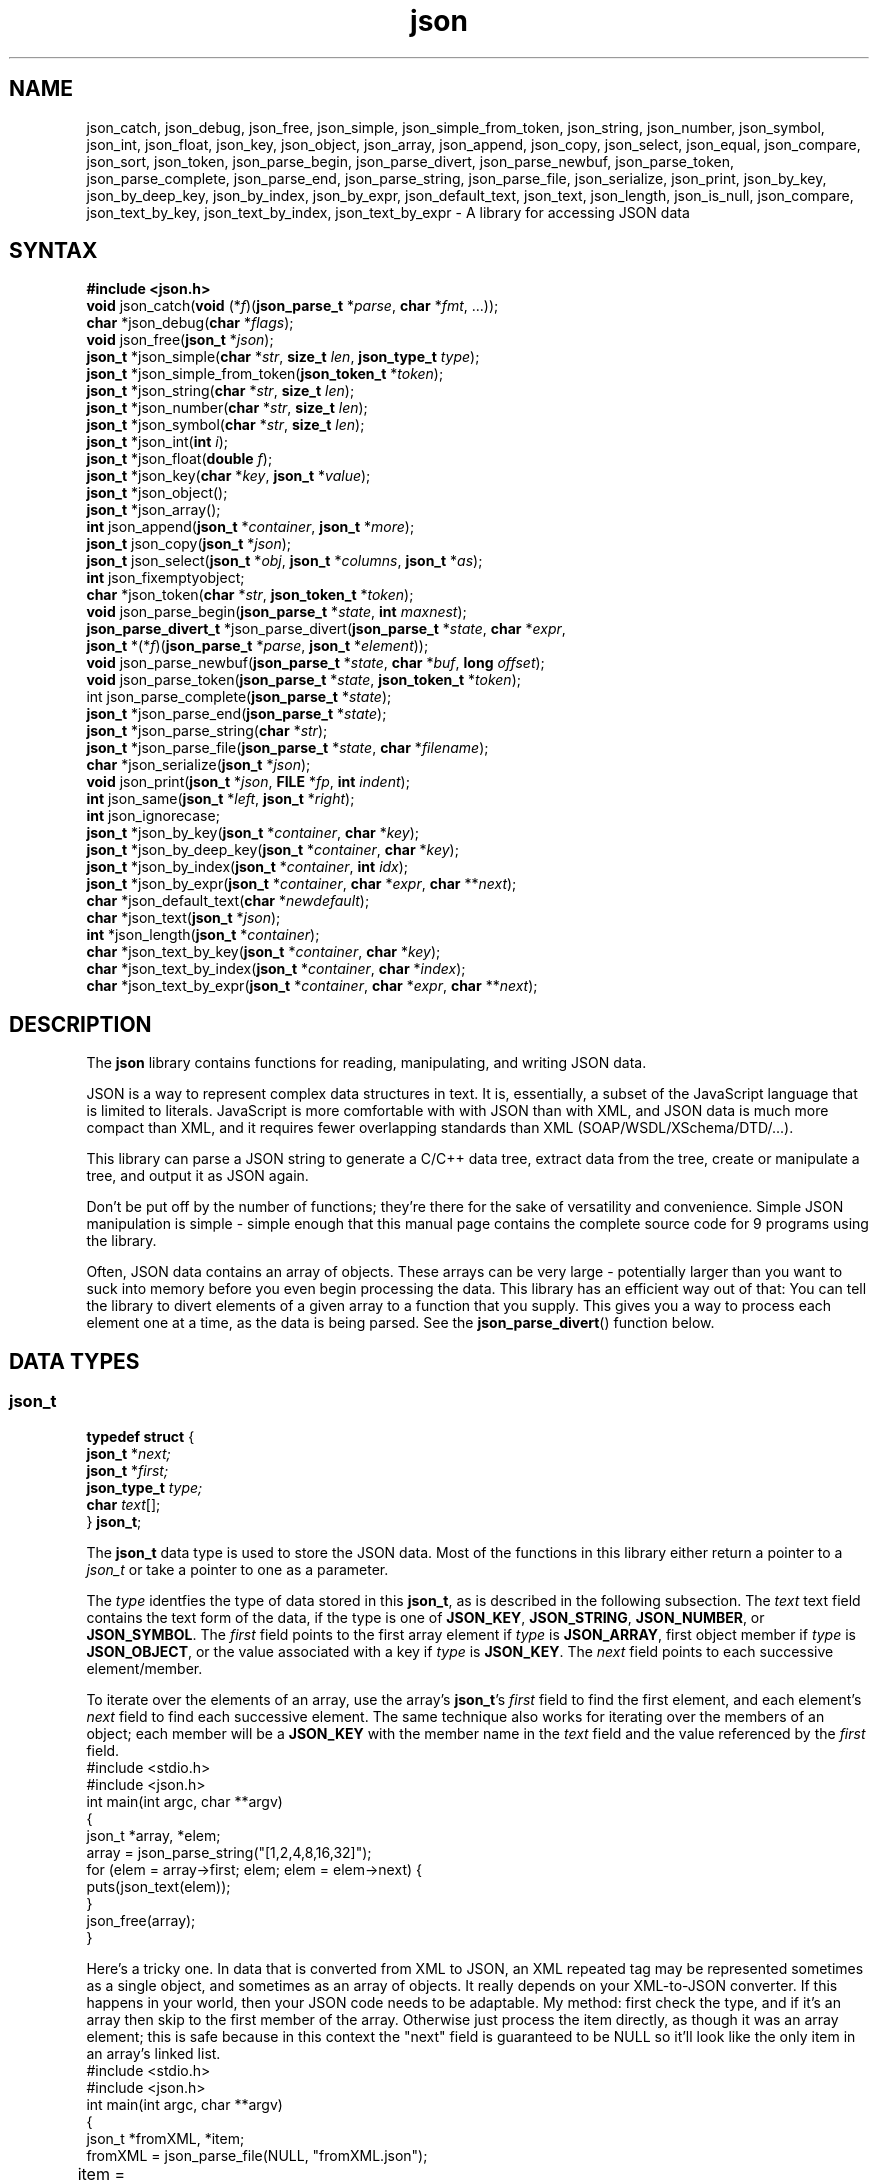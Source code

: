 .TH json 3
.SH NAME
json_catch, json_debug, json_free, json_simple, json_simple_from_token, json_string, json_number, json_symbol, json_int, json_float, json_key, json_object, json_array, json_append, json_copy, json_select, json_equal, json_compare, json_sort, json_token, json_parse_begin, json_parse_divert, json_parse_newbuf, json_parse_token, json_parse_complete, json_parse_end, json_parse_string, json_parse_file, json_serialize, json_print,  json_by_key, json_by_deep_key, json_by_index, json_by_expr, json_default_text, json_text, json_length, json_is_null, json_compare, json_text_by_key, json_text_by_index, json_text_by_expr \- A library for accessing JSON data
.SH SYNTAX
\fB#include <json.h>\fR
.br
\fBvoid\fR json_catch(\fBvoid\fR (*\fIf\fR)(\fBjson_parse_t\fR *\fIparse\fR, \fBchar\fR *\fIfmt\fR, ...));
.br
\fBchar\fR *json_debug(\fBchar\fR *\fIflags\fR);
.br
\fBvoid\fR json_free(\fBjson_t\fR *\fIjson\fR);
.br
\fBjson_t\fR *json_simple(\fBchar\fR *\fIstr\fR, \fBsize_t\fR \fIlen\fR, \fBjson_type_t\fR \fItype\fR);
.br
\fBjson_t\fR *json_simple_from_token(\fBjson_token_t\fR *\fItoken\fR);
.br
\fBjson_t\fR *json_string(\fBchar\fR *\fIstr\fR, \fBsize_t\fR \fIlen\fR);
.br
\fBjson_t\fR *json_number(\fBchar\fR *\fIstr\fR, \fBsize_t\fR \fIlen\fR);
.br
\fBjson_t\fR *json_symbol(\fBchar\fR *\fIstr\fR, \fBsize_t\fR \fIlen\fR);
.br
\fBjson_t\fR *json_int(\fBint\fR \fIi\fR);
.br
\fBjson_t\fR *json_float(\fBdouble\fR \fIf\fR);
.br
\fBjson_t\fR *json_key(\fBchar\fR *\fIkey\fR, \fBjson_t\fR *\fIvalue\fR);
.br
\fBjson_t\fR *json_object();
.br
\fBjson_t\fR *json_array();
.br
\fBint\fR json_append(\fBjson_t\fR *\fIcontainer\fR, \fBjson_t\fR *\fImore\fR);
.br
\fBjson_t\fR json_copy(\fBjson_t\fR *\fIjson\fR);
.br
\fBjson_t\fR json_select(\fBjson_t\fR *\fIobj\fR, \fBjson_t\fR *\fIcolumns\fR, \fBjson_t\fR *\fIas\fR);
.br
\fBint\fR json_fixemptyobject;
.br
\fBchar\fR *json_token(\fBchar\fR *\fIstr\fR, \fBjson_token_t\fR *\fItoken\fR);
.br
\fBvoid\fR json_parse_begin(\fBjson_parse_t\fR *\fIstate\fR, \fBint\fR \fImaxnest\fR);
.br
\fBjson_parse_divert_t\fR *json_parse_divert(\fBjson_parse_t\fR *\fIstate\fR, \fBchar\fR *\fIexpr\fR,
.br
\ \ \ \fBjson_t\fR *(*\fIf\fR)(\fBjson_parse_t\fR *\fIparse\fR, \fBjson_t\fR *\fIelement\fR));
.br
\fBvoid\fR json_parse_newbuf(\fBjson_parse_t\fR *\fIstate\fR, \fBchar\fR *\fIbuf\fR, \fBlong\fR \fIoffset\fR);
.br
\fBvoid\fR json_parse_token(\fBjson_parse_t\fR *\fIstate\fR, \fBjson_token_t\fR *\fItoken\fR);
.br
int json_parse_complete(\fBjson_parse_t\fR *\fIstate\fR);
.br
\fBjson_t\fR *json_parse_end(\fBjson_parse_t\fR *\fIstate\fR);
.br
\fBjson_t\fR *json_parse_string(\fBchar\fR *\fIstr\fR);
.br
\fBjson_t\fR *json_parse_file(\fBjson_parse_t\fR *\fIstate\fR, \fBchar\fR *\fIfilename\fR);
.br
\fBchar\fR *json_serialize(\fBjson_t\fR *\fIjson\fR);
.br
\fBvoid\fR json_print(\fBjson_t\fR *\fIjson\fR, \fBFILE\fR *\fIfp\fR, \fBint\fR \fIindent\fR);
.br
\fBint\fR json_same(\fBjson_t\fR *\fIleft\fR, \fBjson_t\fR *\fIright\fR);
.br
\fBint\fR json_ignorecase;
.br
\fBjson_t\fR *json_by_key(\fBjson_t\fR *\fIcontainer\fR, \fBchar\fR *\fIkey\fR);
.br
\fBjson_t\fR *json_by_deep_key(\fBjson_t\fR *\fIcontainer\fR, \fBchar\fR *\fIkey\fR);
.br
\fBjson_t\fR *json_by_index(\fBjson_t\fR *\fIcontainer\fR, \fBint\fR \fIidx\fR);
.br
\fBjson_t\fR *json_by_expr(\fBjson_t\fR *\fIcontainer\fR, \fBchar\fR *\fIexpr\fR, \fBchar\fR **\fInext\fR);
.br
\fBchar\fR *json_default_text(\fBchar\fR *\fInewdefault\fR);
.br
\fBchar\fR *json_text(\fBjson_t\fR *\fIjson\fR);
.br
\fBint\fR *json_length(\fBjson_t\fR *\fIcontainer\fR);
.br
\fBchar\fR *json_text_by_key(\fBjson_t\fR *\fIcontainer\fR, \fBchar\fR *\fIkey\fR);
.br
\fBchar\fR *json_text_by_index(\fBjson_t\fR *\fIcontainer\fR, \fBchar\fR *\fIindex\fR);
.br
\fBchar\fR *json_text_by_expr(\fBjson_t\fR *\fIcontainer\fR, \fBchar\fR *\fIexpr\fR, \fBchar\fR **\fInext\fR);

.SH DESCRIPTION
The \fBjson\fR library contains functions for reading, manipulating, and writing
JSON data.
.P
JSON is a way to represent complex data structures in text.
It is, essentially, a subset of the JavaScript language that is limited
to literals.
JavaScript is more comfortable with with JSON than with XML,
and JSON data is much more compact than XML,
and it requires fewer overlapping standards than XML (SOAP/WSDL/XSchema/DTD/...).
.P
This library can parse a JSON string to generate a C/C++ data tree,
extract data from the tree, create or manipulate a tree, and output it
as JSON again.
.P
Don't be put off by the number of functions;
they're there for the sake of versatility and convenience.
Simple JSON manipulation is simple \-
simple enough that this manual page contains the complete source code
for 9 programs using the library.
.P
Often, JSON data contains an array of objects.
These arrays can be very large \- potentially larger than you want to
suck into memory before you even begin processing the data.
This library has an efficient way out of that: You can tell the library
to divert elements of a given array to a function that you supply.
This gives you a way to process each element one at a time, as the
data is being parsed.
See the \fBjson_parse_divert\fR() function below.

.SH "DATA TYPES"

.SS "json_t"
.nf
\fBtypedef struct\fR {
    \fBjson_t\fR *\fInext;\fR
    \fBjson_t\fR *\fIfirst;\fR
    \fBjson_type_t\fR \fItype;\fR
    \fBchar\fR \fItext\fR[];
} \fBjson_t\fR;
.fi
.P
The \fBjson_t\fR data type is used to store the JSON data.
Most of the functions in this library either return a pointer to a
\fIjson_t\fR or take a pointer to one as a parameter.
.P
The \fItype\fR identfies the type of data stored in this \fBjson_t\fR,
as is described in the following subsection.
The \fItext\fR text field contains the text form of the data, if the
type is one of \fBJSON_KEY\fR, \fBJSON_STRING\fR, \fBJSON_NUMBER\fR, or
\fBJSON_SYMBOL\fR.
The \fIfirst\fR field points to the
first array element if \fItype\fR is \fBJSON_ARRAY\fR,
first object member if \fItype\fR is \fBJSON_OBJECT\fR,
or the value associated with a key if \fItype\fR is \fBJSON_KEY\fR.
The \fInext\fR field points to each successive element/member.
.P
To iterate over the elements of an array, use the array's \fBjson_t\fR's
\fIfirst\fR field to find the first element, and each element's \fInext\fR
field to find each successive element.
The same technique also works for iterating over the members of an object;
each member will be a \fBJSON_KEY\fR with the member name in the \fItext\fR
field and the value referenced by the \fIfirst\fR field.
.nf
    #include <stdio.h>
    #include <json.h>
    int main(int argc, char **argv)
    {
        json_t *array, *elem;
        array = json_parse_string("[1,2,4,8,16,32]");
        for (elem = array->first; elem; elem = elem->next) {
            puts(json_text(elem));
        }
        json_free(array);
    }
.fi
.P
Here's a tricky one.
In data that is converted from XML to JSON, an XML repeated tag may be
represented sometimes as a single object, and sometimes as an array of objects.
It really depends on your XML-to-JSON converter.
If this happens in your world, then your JSON code needs to be adaptable.
My method: first check the type, and if it's an array
then skip to the first member of the array.
Otherwise just process the item directly, as though it was an array element;
this is safe because in this context the "next" field is guaranteed to be NULL
so it'll look like the only item in an array's linked list.
.nf
    #include <stdio.h>
    #include <json.h>
    int main(int argc, char **argv)
    {
        json_t *fromXML, *item;
        fromXML = json_parse_file(NULL, "fromXML.json");
	item = json_by_key(fromXML, "PossiblyRepeatedElement");
        if (item) {
            if (item->type == JSON_ARRAY)
                item = item->first;
            for (; item; item = item->next)
                puts(json_text(item));
        }
        json_free(fromXML);
    }

.SS "json_type_t"
.nf
\fBtypedef\fR \fBenum\fR {
    \fBJSON_BADTOKEN\fR, \fBJSON_NEWLINE\fR,
    \fBJSON_OBJECT\fR, \fBJSON_ENDOBJECT\fR,
    \fBJSON_ARRAY\fR, \fBJSON_ENDARRAY\fR,
    \fBJSON_KEY\fR, \fBJSON_STRING\fR, \fBJSON_NUMBER\fR, \fBJSON_SYMBOL\fR
} \fBjson_type_t\fR;
.fi
.P
This represents the types of tokens that may be parsed.
.P
The \fBJSON_OBJECT\fR, \fBJSON_ARRAY\fR, \fBJSON_KEY\fR, \fBJSON_STRING\fR,
\fBJSON_NUMBER\fR, and \fBJSON_SYMBOL\fR values are also used in the
\fBjson_t\fR \fItype\fR field to identify the type of data stored there.
The other values are used internally by the parser, and will not appear in any
parsed \fBjson_t\fR data.


.SS "json_parse_t"
This is an opaque data type, used to store the parsing context.
You don't always need a parsing context, but if you want to add a
diversion then you'll want to create one so you can attach the diverter
to it before you start parsing.

.SS "json_divert_t"
.nf
\fBtypedef struct\fR json_divert_s {
	\fBstruct\fR json_divert_s *next;
	json_t *(*handler)(json_parse_t *parse, json_t *element);
	json_t	*found;
	\fBvoid\fR	*data;
	\fBlong\fR	diverted;
	\fBlong\fR	deleted;
	\fBlong\fR	changed;
	\fBchar\fR	expr[1];
} json_divert_t;
.fi
.P
This is mostly an internal data type, used to store the list of
diversions for a given
.B json_parse_t
parse state.
The only members you're likely to access directly are
.RI \" data \"
which can store a pointer to data supplied by your application,
and
.RI \" diverted \",
.RI \" deleted \",
or
.RI \" changed \"
which are counters for how many parsed members were diverted (parsed),
how many of those were deleted (because the handler returned NULL),
and how many were changed (because the handler returned a different
.B json_t
pointer).

.SH "ERROR HANDLING"
The following functions are useful when debugging programs or their data.

.IP "\fBvoid\fR json_catch(\fBvoid\fR (*\fIf\fR)(\fBjson_parse_t\fR *\fIparse\fR, \fBchar\fR *\fIfmt\fR, ...));"
During parsing or manipulation, if a function in the json library detects an
error then it normally outputs an error message and exits.
This function gives you a way to install your own error handler.
Passing NULL reverts to the default one.
.IP
json_catch() takes a single parameter, which is a pointer to a function that
will handle errors.
.IP
That handler function takes at least 2  parameters:
The json_parse_t indicating the parse state (or NULL if nor parsing)
including the filename and line number if available, and 
a printf-style formatting string possibly followed by other parameters as
indicated by the formatting string.
The formatting string does \fInot\fR include the filename and line number;
if you want to output those, you'll need to explicitly do so before outputting
the formatted error message.
If the handler function returns (doesn't exit) then processing will continue.

.IP "\fBvoid\fR json_throw(\fBjson_parse_t\fI state\fR, \fBchar *\fRfmt\fR, ...);"
This invokes the error catcher that you set via \fBjson_catch()\fR.
The \fIstate\fR parameter is a parse state, or NULL for errors that occur
outside of parsing such as trying to insert an element into a non-array.
The \fIfmt\fR parameter is a printf()-style formatting string, generally
without a \\n at the end.
Depending on \fIfmt\fR, there may be other parameters.
.IP
See the source code's \fBjson_throw_default()\fR function for an example.
.IP
NOTE: json_throw() is really just a variable that stores the function pointer
you passed via json_catch().

.IP "\fBchar\fR *json_debug(\fBchar\fR *\fIflags\fR);"
This gives you a way to specify that some debugging output should be written
to stderr.
The \fIflags\fR parameter is a string containing
"+" to add any following debugging letters,
"-" to remove any following debugging letters,
"=" to use only the following debugging letters,
or a letter to control a particular type of debugging output.
The letters are
"b" to show the input buffer contents while reading from a file,
"f" for file input reads or buffer shifts while reading from a file, or
"t" to output tokens as they're parsed.
Initially, no debugging output is shown.
If the string doesn't start with "+", "-", or "=" then "+" is assumed.
If the function succeeds, then it returns NULL.
Otherwise it returns a pointer to the bad character in \fIflags\fR.

.SH MANIPULATING
The following functions are used to create or alter \fBjson_t\fR trees.
The data they add to the tree does not necessarily come from a JSON source;
you can use these to create a \fBjson_t\fR tree from any data within your
program, and then use \fBjson_serialize()\fR or \fBjson_print()\fR to
convert it to JSON text.

.IP "\fBvoid\fR json_free(\fBjson_t\fR *\fIjson\fR);"
This frees a \fBjson_t\fR tree that was created via the other manipulation
functions.

.IP "\fBjson_t\fR *json_simple(\fBchar\fR *\fIstr\fR, size_t \fIlen\fR, \fBjson_type_t\fR \fItype\fR);"
.IP "\fBjson_t\fR *json_simple_from_token(\fBjson_token_t\fR *\fItoken\fR);"
.IP "\fBjson_t\fR *json_string(\fBchar\fR *\fIstr\fR, size_t \fIlen\fR);"
.IP "\fBjson_t\fR *json_number(\fBchar\fR *\fIstr\fR, size_t \fIlen\fR);"
.IP "\fBjson_t\fR *json_symbol(\fBchar\fR *\fIstr\fR, size_t \fIlen\fR);"
.IP "\fBjson_t\fR *json_int(int \fIi\fR);"
.IP "\fBjson_t\fR *json_float(double \fIf\fR);"
.IP "\fBjson_t\fR *json_key(\fBchar\fR *\fIkey\fR, \fBjson_t\fR *\fIvalue\fR);"
.IP "\fBjson_t\fR *json_object();"
.IP "\fBjson_t\fR *json_array();"
These all create a single \fBjson_t\fR node.
.IP
\fBjson_simple\fR(\fIstr\fR, \fIlen\fR, \fItype\fR) is the lowest-level
function which merely allocates a node with given text and type;
the other \fBjson_t\fR fields will be initialized as NULL pointers.
You can pass NULL for the \fIstr\fR, in which case no text is stored.
Otherwise, \fIlen\fR must indicate the length of \fIstr\fR.
.IP
All of the other functions in the above list are merely wrappers around
that function.

.IP "\fBvoid\fR json_append(\fBjson_t\fR *\fIcontainer\fR, \fBjson_t\fR *\fImore\fR);"
This combines two \fBjson_t\fR trees.
The \fIcontainer\fR must be a \fBJSON_ARRAY\fR, \fBJSON_OBJECT\fR, or \fBJSON_KEY\fR.
.IP
For \fBJSON_KEY\fR containers, this assigns a value to the key.
If the key already had a value, the new value replaces it and the old
value is freed.
.IP
For \fBJSON_OBJECT\fR containers, the \fImore\fR parameter should be a
\fBJSON_KEY\fR with the new member's name and value.
If the container already contains a member with the same name, the new
member will replace the old one, and the old one will be freed.
This also applies if the container is a \fBJSON_ARRAY\fR and the \fImore\fR
parameter is a \fBJSON_KEY\fR.
For example, the following code snippet would add or replace a member with the
name "x" to \fIobj\fR, and give it the value 6:
.nf

    json_append(obj, json_key("x", json_int(6)) );
.IP
For \fBJSON_ARRAY\fR containers where \fImore\fR is not a \fBJSON_KEY\fR,
the new value is simply appended to the array's list of elements.
.IP "\fBjson_t\fR json_copy(\fBjson_t\fR *\fIjson\fR);"
Create a "deep" copy of JSON data.
If
.I json
is an array, object, or key then each member within it is also copied.
The end result is another
.B json_t
data object which is identical to
.I json
but independent of it;
you can alter or free one without affecting the other.
.IP "\fBjson_t\fR json_select(\fBjson_t\fR *\fIobj\fR, \fBjson_t\fR *\fIcolumns\fR, \fBjson_t\fR *\fIas\fR);"
Create a new JSON object containing selected members of the 
.I obj
object.
The
.I columns
parameter is an array of member names
or JavaScript-like expressions (as strings)
for finding the members.
The
.I as
parameter, if not NULL, is a parallel array of names to use for the fields
in the resulting object.
The original object is unchanged.
.IP
The following example will print {"width":10,"height":12}
.nf

    #include <stdio.h>
    #include <json.h>
    int main()
    {
    	json_t *xyz, *columns, *as, *result;

        xyz = json_parse_string("{\e"x\e":10,\e"y\e":12,\e"z\e":22}");
        columns = json_parse_string("[\e"x\e",\e"y\e"]");
        as = json_parse_string("[\e"width\e",\e"height\e"]");

        result = json_select(xyz, columns, as);
        json_print(result, stdout, 0);

        json_free(xyz);
        json_free(columns);
        json_free(as);
        json_free(result):

        return 0;
    }
.IP "\fBvoid\fR json_sort(\fBjson_t\fR *\fIarray\fR, \fBjson_t\fR *\fIorderby\fR);"
Sort an array of objects in-place (meaning the same
.I array
that you pass in gets rearranged, instead of creating a whole new array).
The
.I orderby
list is an array of member names/expressions to compare, where each one may
be preceded by the symbol
.B true
to make it be sorted in descending order.
See the json_compare() function for more information.

.SH PARSING
The following functions convert JSON text to a \fBjson_t\fR tree.

.IP "\fBjson_t\fR *json_parse_string(\fBchar\fR *\fIstr\fR);"
Parse a string containing JSON text, and return a corresponding
\fBjson_t\fR tree.
The following example parses a literal string, and then pretty-prints it.
.nf

    #include <stdio.h>
    #include <json.h>
    int main(int argc, char **argv)
    {
        json_t *xy;

        xy = json_parse_string("{\e"x\e":10,\e"y\e":12}");
        json_print(xy, stdout, 0);
        json_free(xy);
        return 0;
    }
.fi
.IP "\fBjson_t\fR *json_parse_file(\fBjson_parse_t\fR *\fIstate\fR, \fBchar\fR *\fIfilename\fR);"
Parse the contents of a file as JSON text, and return the corresponding
\fBjson_t\fR tree.
.IP
The \fIstate\fR parameter may be NULL, in which case \fBjson_parse_file\fR()
will use a temporary parse state.
The most common reasons for passing your own parse state (and calling the
\fBjson_parse_begin\fR() and \fBjson_parse_end()\fR functions to manage it)
are to handle JSON data that's split across multiple files, or
to use \fBjson_parse_divert\fR() for handling array elements individually
as they're parsed, instead of building the whole \fBjson_t\fR tree in
memory and then scanning the tree.
.IP
The following example pretty-prints any JSON files named on the command line.
.nf
    #include <stdio.h>
    #include <json.h>
    int main(int argc, char *argv)
    {
        int    i;
        json_t *j;

        for (i = 1; i < argc, i++) {
            j = json_parse_file(NULL, argv[i]);
            if (j) {
                json_print(j, stdout, 0);
                json_free(j);
            }
        }
        return 0;
    }
.fi

.IP "\fBvoid\fR json_parse_begin(\fBjson_parse_t\fR *\fIstate\fR, \fBint\fR \fImaxnest\fR);"
.IP "\fBjson_t\fR *json_parse_end(\fBjson_parse_t\fR *\fIstate\fR);"
These functions initialize and terminate a parse state.
The state itself will typically be stored in a local variable within your
function.
.IP
The following example concatenates JSON fragments in all files named on the
command line, and then pretty-prints the combined data.
.nf
    #include <stdio.h>
    #include <json.h>
    int main(int argc, char *argv)
    {
        int    i;
        json_t *j;
        json_parse_t state;

        json_parse_begin(&state, 30);
        for (i = 1; i < argc, i++)
            (void)json_parse_file(&state, argv[i]);
        j = json_parse_end(&state);
        if (j) {
            json_print(j, stdout, 0);
            json_free(j);
        }
        return 0;
    }
.fi

.IP "int json_parse_complete(\fBjson_parse_t\fR *\fIstate\fR);"
This returns a flag indicating whether the current parse state represents
a complete object; i.e., whether the final "}" has been read.
The following example uses
.BR json_parse_complete ()
to pretty-print JSON data from files, whether
the files are each complete by themselves, or fragments that need to be
combined.
.nf
    #include <stdio.h>
    #include <json.h>
    int main(int argc, char *argv)
    {
        int    i;
        json_t *j;
        json_parse_t state;

        json_parse_begin(&state, 30);
        for (i = 1; i < argc, i++) {
            (void)json_parse_file(&state, argv[i]);
            if (json_parse_complete(&state)) {
                j = json_parse_end(&state);
                if (j) {
                    json_print(j, stdout, 0);
                    json_free(j);
                }
                json_parse_begin(&state, 30);
            }
        }
        j = json_parse_end(&state);
        json_free(j);
        return 0;
    }
.fi

.IP "\fBjson_parse_divert_t\fR *json_parse_divert(\fBjson_parse_t\fR *\fIstate\fR, \fBchar\fR *\fIexpr\fR,"
.IP "\ \ \ \fBjson_t\fR *(*\fIf\fR)(\fBjson_parse_t\fR *\fIparse\fR, \fBjson_t\fR *\fIelement\fR));"
JSON data often contains an array of many objects -- possibly millions.
Parsing all of them and building an in-memory parse tree is not always the
best way to process that data.
The \fBjson_parse_divert\fR() function offers a way to process each element
as it is parsed, without necessarily adding them to the parse tree.
.IP
You need to add the diversion to the parse state before you begin parsing
the data.
\fBjson_parse_divert\fR() takes three parameters:
\fIstate\fR is the parse state to add the diversion to,
\fIexpr\fR is a JavaScript-like expression for selecting the array within the
JSON data, and
\fIf\fR is a pointer to a function that will be called for each element of
the array.
.IP
The \fIf\fR function itself takes two parameters:
\fIstate\fR is the parse state, and
\fIelement\fR is the \fBjson_t\fR tree of the current element of the array.
The function should return the \fBjson_t\fR tree of the element to actually add,
or NULL if no element should be added to the array.
If the returned value isn't the \fIelement\fR parameter, then the function
should also call \fBjson_free\fR(\fIelement\fR) to free the element.
.IP
The \fBjson_parse_divert\fR() function returns a pointer to the structure
that it just added to the parse state.
You can store a pointer to your application's related data in the
.RI \" data \"
element before parsing begins,
and you can examine the
.RI \" diverted ",
.RI \"deleted \",
and
.RI \" changed \"
counters after parsing is complete.
Often, though, you can just discard the returned value.
.IP
The following example assumes "cust.json" contains an object with an array
of customer objects, e.g. {"cust":[{"custno":"1","name:"Bob Jones",...},...]}.
It processes the customers one by one, without adding any of them to the
parse tree.
The final parse tree will contain an empty "cust" array.
.nf
    #include <stdio.h>
    #include <json.h>

    /* Process a single customer record */
    json_t *docust(json_parse_t *state, json_t *element)
    {
        /* Print the custno and name fields */
        printf("%s\\t%s\\n",
            json_text_by_key(element, "custno"),
            json_text_by_key(element, "name"));

        /* Don't add this to the parse tree */
        json_free(element);
        return NULL;
    }

    int main(int argc, char *argv)
    {
        int    i;
        json_t *j;
        json_parse_t state;

        json_parse_begin(&state, 30);
        (void)json_parse_divert(&state, "cust", docust);
        (void)json_parse_file(&state, "cust.json");
        j = json_parse_end(&state);
        json_free(j);
        return 0;
    }
.fi

.IP "\fBchar\fR *json_token(\fBchar\fR *\fIstr\fR, \fBjson_token_t\fR *\fItoken\fR);"
This is a low-level parsing function.
It parses a single token from a string, and returns a pointer to the next token.
The \fIstr\fR parameter is the start of the token to parse, and the
\fItoken\fR parameter is a pointer to a \fBjson_token_t\fR buffer that you
supply.
(Typically it would simply be declared as a local variable in a low-level
parsing function.)
.IP
Note that you probably will never have to use this function directly, because
the \fBjson_parse_string\fR() and \fBjson_parse_file\fR() deal with this for
you.

.IP "\fBint\fR json_fix_empty_object;"
This is a boolean variable which affects the way JSON is parsed.
If true (non-zero), then any empty objects are converted into empty strings.
This is handy when dealing with JSON that was derived from an XML data source,
because XML is less expressive than JSON.
In JSON,
"foo":"" is clearly an empty string,
"foo":[] is clearly an empty array, and
"foo":{} is clearly an empty object, but in XML
<foo></foo> could be any empty thing.
Some libraries parse it as an empty object which is almost never correct.
In my experience, it should always be an empty string.
\fBjson_fix_empty_object\fR is false (0) by default so empty objects
continue to be parsed as empty objects.
Also, regardless of the value of \fRjson_fix_empty_object\fR, you can still
created and manipulate empty objects; this only affects parsing.
.IP "\fBvoid\fR json_parse_token(\fBjson_parse_t\fR *\fIstate\fR, \fBjson_token_t\fR *\fItoken\fR);"
This is a low-level parsing function.
It incorporates a \fBjson_token_t\fR (e.g., from \fBjson_token\fR())
into a parse state.
You will probably never need to call this directly.
.IP
As an example,
here's the source code for the \fBjson_parse_string\fR() function:
.nf
    json_t *json_parse_string(char *str)
    {
            json_parse_t state;
            json_token_t token;

            /* Start parsing */
            json_parse_begin(&state, 30);
            json_parse_newbuf(&state, str, 0L);

            /* Parse each token and add it to data */
            while (*str)
            {
                    str = json_token(str, &token);
                    json_parse_token(&state, &token);
            }

            /* end parsing */
            return json_parse_end(&state);
    }
.fi

.IP "\fBvoid\fR json_parse_newbuf(\fBjson_parse_t\fR *\fIstate\fR, \fBchar\fR *\fIbuf\fR, long \fIoffset\fR);"
This is another low-level parsing function.
Its main purpose is to let the parser know where your parse buffer is located,
in the hope that this will allow better error messages to be given when the
JSON data contains errors.
The \fBjson_parse_file\fR() function does some complex buffer manipulation,
but usually you'd just pass the state, buffer, and 0L as the offset, for
each line of the data.

.SH "SERIALIZATING / OUTPUTTING"
The following functions convert a \fBjson_t\fR tree back into text.

.IP "\fBchar\fR *json_serialize(\fBjson_t\fR *\fIjson\fR);"
This converts a \fBjson_t\fR tree into a compact string, following the
JSON conventions.
No newlines or spaces are added in an effort to make it pretty;
the serialized data is intended to be read by another computer program.
The returned string should be freed via the
.BR free (3)
standard library function after you're done with it.
.IP
The following example simply reads JSON data from "cust.json" and writes it
to stdout.
.nf
    #include <stdio.h>
    #include <json.h>
    int main(int argc, char *argv)
    {
        json_t *j;
        char   *str

        j = json_parse_file(NULL, "cust.json");
        if (j) {
            str = json_serialize(j);
            puts(str);
            free(str);
            json_free(j);
        }
        return 0;
    }
.fi
.IP
Here's a more complex version which explicitly loops over the "cust" records
and serializes each element individually, instead of generating one big
string with all of them.
.nf
    #include <stdio.h>
    #include <json.h>
    int main(int argc, char *argv)
    {
        json_t *j, *cust, *elem;
        char   *str

        j = json_parse_file(NULL, "cust.json");
        if (j) {
            printf("{\e"cust\e":[");
            cust = json_by_key(j, "cust");
            for (elem = cust->first; elem; elem = elem->next) {
                str = json_serialize(elem);
                puts(str);
                free(str);
                if (elem->next)
                    putchar(',');
            }
            printf("]}\en");
            json_free(j);
        }
        return 0;
    }
.fi

.IP "\fBvoid\fR json_print(\fBjson_t\fR *\fIjson\fR, FILE *\fIfp\fR, int \fIindent\fR);"
This writes JSON data to a \fIFILE\fR stream.
Unlike \fBjson_serialize\fR(), it does not convert it to a big string first
so it can be more efficient than \fBjson_serialize\fR().
Also, it can optionally "pretty-print" the JSON by adding newlines and spaces
to reveal the structure of the data.
.IP
The \fIjson\fR parameter is the data to output,
\fIfp\fR is the \fBFILE\fR stream to output it to, and
\fIindent\fR controls pretty-printing.
If \fIindent\fR is non-negative then the data will be pretty-printed, and the
\fIindent\fR value indicates how much indentation to add for the outermost
element, i.e. the "{" of the container object.
Passing -1 as the \fIindent\fR will inhibit pretty-printing, effectively
making it output the same text as \fBjson_serialize\fR().
Passing -2 as the \fIindent\fR adds newlines but no indentation, and also
inhibits some punctuation with the goal of making the text easier to parse
by a non-JSON-aware program.
.IP
This document already contains many pretty-printing examples, so here's one
that uses \fIindent\fR=-2 to output in the simplified multi-line format.
.nf
    #include <stdio.h>
    #include <json.h>
    int main(int argc, char *argv)
    {
        json_t *j;
        char   *str

        j = json_parse_file(NULL, "cust.json");
        if (j) {
            json_print(j, stdout, -2);
            json_free(j);
        }
        return 0;
    }
.fi

.SH ACCESSING
The following functions allow you to locate and extract data from a
\fBjson_t\fR tree.

.IP "\fBjson_t\fR *json_same(\fBjson_t\fR *\fIleft\fR, \fBjson_t\fR *\fIright\fR);"
Compare two \fBjson_t\fR trees and return 1 if they're the same, or 0 if
they're different.
This can be more complex than it sounds, because members of an object can be
listed in any order.
Also, if a member is present but its value is the symbol "null" then that's
equivalent to not being present.

.IP "\fBint\fR *json_length(\fBjson_t\fR *\fIcontainer\fR);"
Return the number of elements in an array, or the number of members in an
object.
If passed NULL it will return 0.

.IP "\fBint\fR json_is_null(\fBjson_t\fR *\fIjson\fR);"
Return 1 if
.I
json
is null, or 0 otherwise.
Note that "null" in this context may be either a NULL json_t pointer,
or a JSON_SYMBOL node with the value
.B null.

.IP "\fBint\fR json_compare(\fBjson_t\fR *\fIobj1\fR, \fBjson_t\fR *\fIobj2\fR, \fBjson_t\fR *\fIorderby\fR);"
Compare two objects by looking at a listed set of fields.
Return 1 if
.I obj1
comes after
.IR obj2 ,
-1 if
.I obj1
comes before
.IR obj2 ,
or 0 if they compare as equal.
The
.I orderby
list is an array of strings giving member names or JavaScript-like expressesions
for finding values to compare.
Each name/expression may also be preceded by the symbol
.B true
to indicate that the values should be sorted in descending order instead of
the default ascending order.
For example, ["name", true, "age"] would compare records by ascending name,
but if names are equal then it will compare by descending age.
JSON_NUMBER values are compared as numbers, and all else (strings and symbols,
mostly) are compared as case-insensitive strings.


.IP "\fBjson_t\fR *json_by_key(\fBjson_t\fR *\fIcontainer\fR, \fBchar\fR *\fIkey\fR);"
.IP "\fBjson_t\fR *json_by_deep_key(\fBjson_t\fR *\fIcontainer\fR, \fBchar\fR *\fIkey\fR);"
Locate a \fRjson_t\fR via its key.
The \fIcontainer\fR should be a \fBjson_t\fR tree of type \fBJSON_OBJECT\fR
or \fBJSON_ARRAY\fR.
The \fIcontainer\fR is scanned for a \fBJSON_KEY\fR with the given name.
If found, the value (not the \fBJSON_KEY\fR node itself) is returned.
If not found, NULL is returned.
.IP
.IP
The difference between \fBjson_by_key\fR() and \fBjson_by_deep_key\fR()
is that \fBjson_by_key\fR() only looks one layer deep in \fIcontainer\fR
while \fBjson_by_deep_key\fR() will look inside any objects within
\fIcontainer\fR for the requested key.

.IP "\fBjson_t\fR *json_by_index(\fBjson_t\fR *\fIcontainer\fR, \fBint\fR \fIidx\fR);"
Locate a \fBjson_t\fR via its subscript.
The \fIcontainer\fR must be a \fIJSON_ARRAY\fR.
The first element has \fIidx\fR=0.
keyed elements (as in an associative array) are not counted.
If the \fIidx\fR'th element doesn't exist, then NULL is returned instead.

.IP "\fBint\fR json_ignorecase;"
This is a boolean variable.
If true (non-zero) then JavaScript-like expressions
as used by \fBjson_by_expr()\fR and \fBjson_parse_divert()\fR
will be case-insensitive.
\fBjson_ignorecase\fR is false (0) by default.
(You can also make any single expression be case-insensitive by adding a "~"
character to it.)

.IP "\fBjson_t\fR *json_by_expr(\fBjson_t\fR *\fIcontainer\fR, \fBchar\fR *\fIexpr\fR, \fBchar\fR **\fInext\fR);"
Locate a \fBjson_t\fR via a JavaScript-like expression.
The \fIcontainer\fR should be a \fBJSON_OBJECT\fR or \fBJSON_ARRAY\fR,
\fIexpr\fR should be the expression in the form of a string, and
\fInext\fR, if not NULL, should be a reference to a character pointer that
will be set the end of the parsed expression.
The \fInext\fR parameter is intended to support
a comma-delimited list of expressions to look for.
.IP
The expression parser is pretty simple.
It divides each expression into a series of alphanumeric strings delimited by
any characters from the list ".[]".
You can also use quoted strings, as a way to access elements with names that
don't look like JavaScript identifiers.
Each string delves one layer deeper into the \fIcontainer\fR.
If the string looks like a number, then it uses \fBjson_find_by_index\fR(),
else it uses \fBjson_find_by_key\fR() except that if a double ".." appeared
in the delimiter then the \fBjson_find_by_deep_key()\fR function is used
instead.
Parsing stops when any other character (e.g., a space or comma) is encountered.
Here's a variation of the customer-processing function from the
\fBjson_parse_divert\fR() example.
Where the original example was hardcoded to output the custno and name fields,
this one use a global string to indicate what should be output.
This example is a code fragment, not a complete program.
.nf
    char *fields = "custno,name,address.zip,account[0].number";

    json_t *docust(json_parse_t *state, json_t *element)
    {
	char *expr;
	json_t *j;

        /* Print the requested fields */
        for (expr = fields; *expr; ) {
        	j = json_by_expr(element, expr, &expr);
        	fputs(json_text(j), stdout);
        	if (*expr) {
        		expr++; /* move past comma */
        		putchar('\et');
        	}
	}
	putchar('\en');

        /* Don't add this to the parse tree */
        json_free(element);
        return NULL;
    }
.fi

.IP "\fBchar\fR *json_text(\fBjson_t\fR *\fIjson\fR);"
Returns the text associated with a given \fBjson_t\fR node.
.IP
If passed NULL, it returns the default text.
The \fBJSON_OBJECT\fR and \fBJSON_ARRAY\fR types have no text and will return "".
For \fBJSON_KEY\fR it returns the name of the keyed item;
use
.BI json_text( json ->first)
to get the text of a keyed item.
For all others, it returns the value as a string; e.g. for if the \fBjson_t\fR's
\fItype\fR is JSON_NUMBER and the value is 6, it'll return the string "6".
.IP
No effort is made to convert backslash sequences such as \en or \eu1234 to the
corresponding control characters or UTF-8 characters.

.IP "\fBchar\fR *json_text_by_key(\fBjson_t\fR *\fIcontainer\fR, \fBchar\fR *\fIley\fR);"
.IP "\fBchar\fR *json_text_by_index(\fBjson_t\fR *\fIcontainer\fR, \fBchar\fR *\fIindex\fR);"
.IP "\fBchar\fR *json_text_by_expr(\fBjson_t\fR *\fIcontainer\fR, \fBchar\fR *\fIexpr\fR, \fBchar\fR **\fInext\fR);"
These are all convenience macros that combine \fBjson_text\fR() with one of the
\fBjson_by_\fIXXXXX\fR() functions.

.IP "\fBchar\fR *json_default_text(\fBchar\fR *\fInewdefault\fR);"
This sets the default text returned by \fBjson_text\fR() when you pass
\fBjson_text\fR() a NULL \fBjson_t\fR value.
It returns the previous default.
Initially the default return value is a NULL character pointer,
though for some applications "" or the string "NULL" may be more useful.

.SH "SEE ALSO"
.BR jsontool (1),
.BR jsonsql (1)
.P
The JSON standard is defined in RFC-8259 (which replaced RFC-7159 in 2017)
and in ECMA-404.
.SH AUTHOR
Steve Kirkendall, kirkenda@gmail.com
